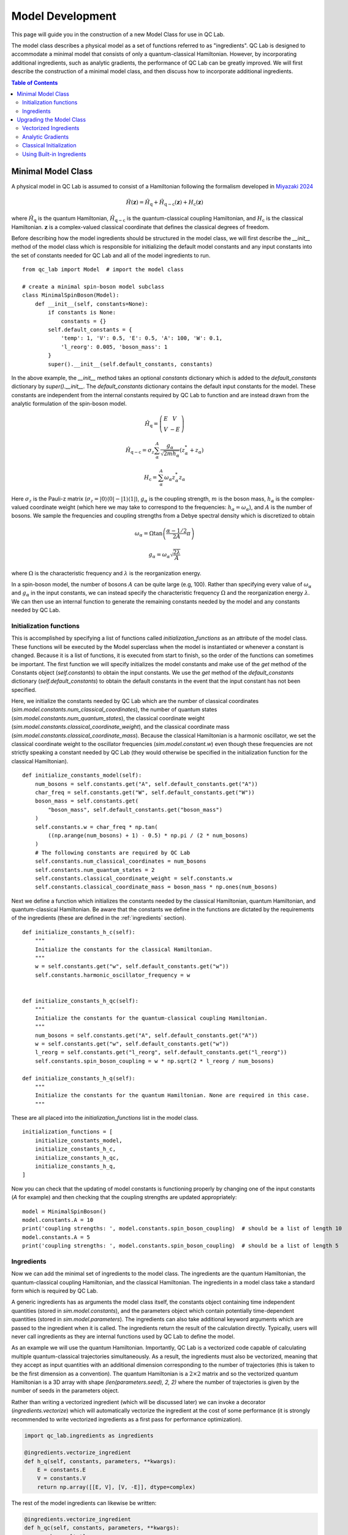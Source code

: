 .. model_dev:

Model Development
================

This page will guide you in the construction of a new Model Class for use in QC Lab.

The model class describes a physical model as a set of functions referred to as "ingredients". 
QC Lab is designed to accommodate a minimal model that consists of only a quantum-classical Hamiltonian. 
However, by incorporating additional ingredients, such as analytic gradients, the performance of QC Lab can be greatly improved. 
We will first describe the construction of a minimal model class, and then discuss how to incorporate additional ingredients.

.. contents:: Table of Contents
   :local:

Minimal Model Class
-------------------

A physical model in QC Lab is assumed to consist of a Hamiltonian following the formalism developed in `Miyazaki 2024 <https://doi.org/10.1021/acs.jctc.4c00555>`_

.. math::

    \hat{H}(\boldsymbol{z}) = \hat{H}_{\mathrm{q}} + \hat{H}_{\mathrm{q-c}}(\boldsymbol{z}) + H_{\mathrm{c}}(\boldsymbol{z})

where :math:`\hat{H}_{\mathrm{q}}` is the quantum Hamiltonian, :math:`\hat{H}_{\mathrm{q-c}}` is the quantum-classical coupling Hamiltonian,
and :math:`H_{\mathrm{c}}` is the classical Hamiltonian. :math:`\boldsymbol{z}` is a complex-valued classical coordinate that defines the
classical degrees of freedom.

Before describing how the model ingredients should be structured in the model class, we will first describe the `__init__` method of the model class 
which is responsible for initializing the default model constants and any input constants into the set of constants needed for QC Lab and all 
of the model ingredients to run. 

::

    from qc_lab import Model  # import the model class

    # create a minimal spin-boson model subclass
    class MinimalSpinBoson(Model):
        def __init__(self, constants=None):
            if constants is None:
                constants = {}
            self.default_constants = {
                'temp': 1, 'V': 0.5, 'E': 0.5, 'A': 100, 'W': 0.1,
                'l_reorg': 0.005, 'boson_mass': 1
            }
            super().__init__(self.default_constants, constants)

In the above example, the `__init__` method takes an optional `constants` dictionary which is added to the `default_constants` dictionary by 
`super().__init__`. The `default_constants` dictionary contains the default input constants for the model. These constants are independent from the 
internal constants required by QC Lab to function and are instead drawn from the analytic formulation of the spin-boson model. 

.. math::
    
    \hat{H}_{\mathrm{q}} = \left(\begin{array}{cc} E & V \\ V & -E \end{array}\right)

.. math::

    \hat{H}_{\mathrm{q-c}} = \sigma_{z} \sum_{\alpha}^{A}  \frac{g_{\alpha}}{\sqrt{2mh_{\alpha}}} \left(z^{*}_{\alpha} + z_{\alpha}\right)

.. math::

    H_{\mathrm{c}} = \sum_{\alpha}^{A} \omega_{\alpha} z^{*}_{\alpha} z_{\alpha}

Here :math:`\sigma_{z}` is the Pauli-z matrix (:math:`\sigma_{z}=\vert0\rangle\langle 0\vert - \vert 1\rangle\langle 1\vert`), :math:`g_{\alpha}` is the coupling strength,
:math:`m` is the boson mass, :math:`h_{\alpha}` is the complex-valued coordinate weight (which here we may take to correspond to the frequencies: :math:`h_{\alpha}=\omega_{\alpha}`),
and :math:`A` is the number of bosons. We sample the frequencies and coupling strengths from a Debye spectral density which is discretized to obtain

.. math::

    \omega_{\alpha} = \Omega\tan\left(\frac{\alpha - 1/2}{2A}\pi\right)

.. math::

    g_{\alpha} = \omega_{\alpha}\sqrt{\frac{2\lambda}{A}}

where :math:`\Omega` is the characteristic frequency and :math:`\lambda` is the reorganization energy. 

In a spin-boson model, the number of bosons :math:`A` can be quite large (e.g, 100). Rather than specifying every value of :math:`\omega_{\alpha}` 
and :math:`g_{\alpha}` in the input constants, we can instead specify the characteristic frequency :math:`\Omega` and the reorganization energy :math:`\lambda`.
We can then use an internal function to generate the remaining constants needed by the model and any constants needed by QC Lab. 


Initialization functions
~~~~~~~~~~~~~~~~~~~~~~~~


This is accomplished by specifying a list of functions called `initialization_functions` as an attribute of the model class. These functions will 
be executed by the Model superclass when the model is instantiated or whenever a constant is changed. Because it is a list of functions, it is executed 
from start to finish, so the order of the functions can sometimes be important. The first function we will specify initializes the model constants and make 
use of the `get` method of the Constants object (`self.constants`) to obtain the input constants. We use the `get` method of the 
`default_constants` dictionary (`self.default_constants`) to obtain the default constants in the event that the input constant has not been specified.

Here, we initialize the constants needed by QC Lab which are the number of classical coordinates (`sim.model.constants.num_classical_coordinates`),
the number of quantum states (`sim.model.constants.num_quantum_states`), the classical coordinate weight (`sim.model.constants.classical_coordinate_weight`),
and the classical coordinate mass (`sim.model.constants.classical_coordinate_mass`). Because the classical Hamiltonian is a harmonic oscillator,
we set the classical coordinate weight to the oscillator frequencies (`sim.model.constant.w`) even though these frequencies are not strictly speaking a 
constant needed by QC Lab (they would otherwise be specified in the initialization function for the classical Hamiltonian).

::

    def initialize_constants_model(self):
        num_bosons = self.constants.get("A", self.default_constants.get("A"))
        char_freq = self.constants.get("W", self.default_constants.get("W"))
        boson_mass = self.constants.get(
            "boson_mass", self.default_constants.get("boson_mass")
        )
        self.constants.w = char_freq * np.tan(
            ((np.arange(num_bosons) + 1) - 0.5) * np.pi / (2 * num_bosons)
        )
        # The following constants are required by QC Lab
        self.constants.num_classical_coordinates = num_bosons
        self.constants.num_quantum_states = 2
        self.constants.classical_coordinate_weight = self.constants.w
        self.constants.classical_coordinate_mass = boson_mass * np.ones(num_bosons)


Next we define a function which initializes the constants needed by the classical Hamiltonian, quantum Hamiltonian, and quantum-classical Hamiltonian. Be aware that the 
constants we define in the functions are dictated by the requirements of the ingredients (these are defined in the :ref:`ingredients` section).


::

    def initialize_constants_h_c(self):
        """
        Initialize the constants for the classical Hamiltonian.
        """
        w = self.constants.get("w", self.default_constants.get("w"))
        self.constants.harmonic_oscillator_frequency = w


    def initialize_constants_h_qc(self):
        """
        Initialize the constants for the quantum-classical coupling Hamiltonian.
        """
        num_bosons = self.constants.get("A", self.default_constants.get("A"))
        w = self.constants.get("w", self.default_constants.get("w"))
        l_reorg = self.constants.get("l_reorg", self.default_constants.get("l_reorg"))
        self.constants.spin_boson_coupling = w * np.sqrt(2 * l_reorg / num_bosons)

    def initialize_constants_h_q(self):
        """
        Initialize the constants for the quantum Hamiltonian. None are required in this case.
        """

These are all placed into the `initialization_functions` list in the model class.

::

    initialization_functions = [
        initialize_constants_model,
        initialize_constants_h_c,
        initialize_constants_h_qc,
        initialize_constants_h_q,
    ]


Now you can check that the updating of model constants is functioning properly by changing one of the input constants (`A` for example) and then checking that
the coupling strengths are updated appropriately:

::

    model = MinimalSpinBoson()
    model.constants.A = 10
    print('coupling strengths: ', model.constants.spin_boson_coupling)  # should be a list of length 10
    model.constants.A = 5
    print('coupling strengths: ', model.constants.spin_boson_coupling)  # should be a list of length 5


Ingredients
~~~~~~~~~~~

Now we can add the minimal set of ingredients to the model class. The ingredients are the quantum Hamiltonian, 
the quantum-classical coupling Hamiltonian, and the classical Hamiltonian. The ingredients in a model class 
take a standard form which is required by QC Lab. 


A generic ingredients has as arguments the model class itself, the constants object containing time independent quantities (stored in `sim.model.constants`), and 
the parameters object which contain potentially time-dependent quantities (stored in `sim.model.parameters`). The ingredients can also take additional keyword arguments
which are passed to the ingredient when it is called. The ingredients return the result of the calculation directly. Typically, users will never call ingredients as they 
are internal functions used by QC Lab to define the model.

As an example we will use the quantum Hamiltonian. Importantly, QC Lab is a vectorized code capable of calculating multiple quantum-classical trajectories simultaneously. 
As a result, the ingredients must also be vectorized, meaning that they accept as input quantities with an additional dimension corresponding to the number of trajectories 
(this is taken to be the first dimension as a convention). The quantum Hamiltonian is a :math:`2\times 2` matrix and so the vectorized quantum Hamiltonian is a 3D array with shape
`(len(parameters.seed), 2, 2)` where the number of trajectories is given by the number of seeds in the parameters object. 

Rather than writing a vectorized ingredient (which will be discussed later) we can invoke a decorator (`ingredients.vectorize`) which will automatically vectorize the ingredient
at the cost of some performance (it is strongly recommended to write vectorized ingredients as a first pass for performance optimization).

.. code-block:: python

    import qc_lab.ingredients as ingredients

    @ingredients.vectorize_ingredient
    def h_q(self, constants, parameters, **kwargs):
        E = constants.E
        V = constants.V
        return np.array([[E, V], [V, -E]], dtype=complex)

The rest of the model ingredients can likewise be written:

.. code-block:: python 

    @ingredients.vectorize_ingredient
    def h_qc(self, constants, parameters, **kwargs):
        z = kwargs['z']
        g = constants.spin_boson_coupling
        m = constants.classical_coordinate_mass
        h = constants.classical_coordinate_weight
        h_qc = np.zeros((2, 2), dtype=complex)
        h_qc[0, 0] = np.sum((g * np.sqrt(1 / (2 * m * h))) * (z + np.conj(z)))
        h_qc[1, 1] = -h_qc[0, 0]
        return h_qc

    @ingredients.vectorize_ingredient
    def h_c(self, constants, parameters, **kwargs):
        z = kwargs['z']
        w = constants.harmonic_oscillator_frequency
        return np.sum(w * np.conj(z) * z)


Now you have a working model class which you can instantiate and use following the instructions in the Quick tart Guide! 

.. note::
    
    Please be aware that the performance is going to be significantly worse than what can be achieved by implementing the 
    upgrades below. 

Prior to implementing upgrades, a minimal model will be subject to a number of defaults which are discussed in the :ref:`defaults` section.


The full minimal model looks like this:

.. code-block:: python

    class MinimalSpinBoson(Model):
        def __init__(self, constants=None):
            if constants is None:
                constants = {}
            self.default_constants = {
                'temp': 1, 'V': 0.5, 'E': 0.5, 'A': 100, 'W': 0.1,
                'l_reorg': 0.005, 'boson_mass': 1
            }
            super().__init__(self.default_constants, constants)

        def initialize_constants_model(self):
            num_bosons = self.constants.get("A", self.default_constants.get("A"))
            char_freq = self.constants.get("W", self.default_constants.get("W"))
            boson_mass = self.constants.get(
                "boson_mass", self.default_constants.get("boson_mass")
            )
            self.constants.w = char_freq * np.tan(
                ((np.arange(num_bosons) + 1) - 0.5) * np.pi / (2 * num_bosons)
            )
            # The following constants are required by QC Lab
            self.constants.num_classical_coordinates = num_bosons
            self.constants.num_quantum_states = 2
            self.constants.classical_coordinate_weight = self.constants.w
            self.constants.classical_coordinate_mass = boson_mass * np.ones(num_bosons)

        def initialize_constants_h_c(self):
            """
            Initialize the constants for the classical Hamiltonian.
            """
            w = self.constants.get("w", self.default_constants.get("w"))
            self.constants.harmonic_oscillator_frequency = w


        def initialize_constants_h_qc(self):
            """
            Initialize the constants for the quantum-classical coupling Hamiltonian.
            """
            num_bosons = self.constants.get("A", self.default_constants.get("A"))
            w = self.constants.get("w", self.default_constants.get("w"))
            l_reorg = self.constants.get("l_reorg", self.default_constants.get("l_reorg"))
            self.constants.spin_boson_coupling = w * np.sqrt(2 * l_reorg / num_bosons)

        def initialize_constants_h_q(self):
            """
            Initialize the constants for the quantum Hamiltonian. None are required in this case.
            """

        initialization_functions = [
            initialize_constants_model,
            initialize_constants_h_c,
            initialize_constants_h_qc,
            initialize_constants_h_q,
        ]

        @ingredients.vectorize_ingredient
        def h_q(self, constants, parameters, **kwargs):
            E = constants.E
            V = constants.V
            return np.array([[E, V], [V, -E]], dtype=complex)

        @ingredients.vectorize_ingredient
        def h_qc(self, constants, parameters, **kwargs):
            z = kwargs['z']
            g = constants.spin_boson_coupling
            m = constants.classical_coordinate_mass
            h = constants.classical_coordinate_weight
            h_qc = np.zeros((2, 2), dtype=complex)
            h_qc[0, 0] = np.sum((g * np.sqrt(1 / (2 * m * h))) * (z + np.conj(z)))
            h_qc[1, 1] = -h_qc[0, 0]
            return h_qc

        @ingredients.vectorize_ingredient
        def h_c(self, constants, parameters, **kwargs):
            z = kwargs['z']
            w = constants.harmonic_oscillator_frequency
            return np.sum(w * np.conj(z) * z)


Upgrading the Model Class
-------------------------


Vectorized Ingredients
~~~~~~~~~~~~~~~~~~~~~~~

The first upgrade we recommend is to include vectorized ingredients. Vectorized ingredients are ingredients that can be computed for a batch of
trajectories simultaneously. If implemented making use of broadcasting and vectorized NumPy functions, vectorized ingredients can greatly improve
the performance of QC Lab.

Here we show vectorized versions of the ingredients used in the minimal model. Since they are vectorized, they do not need to use the `@ingredients.vectorize_ingredient`
decorator. An important feature of vectorized ingredients is how they determine the number of trajectories being calculated. In ingredients that depend on the classical coordinate
this is done by comparing the shape of the first index of the classical coordinate to the provided `batch_size` parameter. In others where the classical coordinate is not 
provided, the `batch_size` is compared to the number of seeds in the simulation.

.. code-block:: python

    def h_q(self, constants, parameters, **kwargs):
        if kwargs.get("batch_size") is not None:
            batch_size = kwargs.get("batch_size")
        else:
            batch_size = len(parameters.seed)
        E = constants.E
        V = constants.V
        h_q = np.zeros((batch_size, 2, 2), dtype=complex)
        h_q[:, 0, 0] = E
        h_q[:, 1, 1] = -E
        h_q[:, 0, 1] = V
        h_q[:, 1, 0] = V
        return h_q


    def h_qc(self, constants, parameters, **kwargs):
        z = kwargs.get("z")
        if kwargs.get("batch_size") is not None:
            batch_size = kwargs.get("batch_size")
            assert len(z) == batch_size
        else:
            batch_size = len(z)
        g = constants.spin_boson_coupling
        m = constants.classical_coordinate_mass
        h = constants.classical_coordinate_weight
        h_qc = np.zeros((batch_size, 2, 2), dtype=complex)
        h_qc[:, 0, 0] = np.sum(
            g * np.sqrt(1 / (2 * m * h))[np.newaxis, :] * (z + np.conj(z)), axis=-1
        )
        h_qc[:, 1, 1] = -h_qc[:, 0, 0]
        return h_qc

    def h_c(self, constants, parameters, **kwargs):
        z = kwargs.get("z")
        if kwargs.get("batch_size") is not None:
            batch_size = kwargs.get("batch_size")
            assert len(z) == batch_size
        else:
            batch_size = len(z)

        h = constants.classical_coordinate_weight[np.newaxis, :]
        w = constants.harmonic_oscillator_frequency[np.newaxis, :]
        m = constants.classical_coordinate_mass[np.newaxis, :]
        q = np.sqrt(2 / (m * h)) * np.real(z)
        p = np.sqrt(2 * m * h) * np.imag(z)
        h_c = np.sum((1 / 2) * (((p**2) / m) + m * (w**2) * (q**2)), axis=-1)
        return h_c



Analytic Gradients
~~~~~~~~~~~~~~~~~~


Derivatives of the Hamiltonian with respect to each classical coordinate (refered to here as gradients) are automatically calculated in QC Lab using a 
finite difference method. This can cause significant computational overhead and can be avoided by providing ingredients
that return the gradients based on analytic formulas. The gradient of the classical Hamiltonian in the spin-boson model is given by 

.. math::

    \frac{\partial H_{\mathrm{c}}}{\partial z^{*}_{\alpha}} = \frac{1}{2}\left(\frac{\omega^{2}_{\alpha}}{h_{\alpha}} + h_{\alpha}\right)z_{\alpha} + 
            \frac{1}{2}\left(\frac{\omega^{2}_{\alpha}}{h_{\alpha}} - h_{\alpha}\right)z^{*}_{\alpha}

which can be implemented in a vectorized fashion as:

.. code-block:: python

    def dh_c_dzc(self, constants, parameters, **kwargs):
        z = kwargs.get("z")
        if kwargs.get("batch_size") is not None:
            batch_size = kwargs.get("batch_size")
            assert len(z) == batch_size
        else:
            batch_size = len(z)
        h = constants.classical_coordinate_weight
        w = constants.harmonic_oscillator_frequency
        a = (1 / 2) * (
            ((w**2) / h) - h
        )
        b = (1 / 2) * (
            ((w**2) / h) + h
        )
        dh_c_dzc = b[..., :] * z + a[..., :] * np.conj(z)
        return dh_c_dzc

Likewise we can construct an ingredient to generate the gradient of the quantum-classical Hamiltonian with respect to the conjugate `z` coordinate.
In many cases this requires the calculation of a sparse tensor and so QC Lab assumes that it is in terms of indices, nonzero elements, and a shape,

.. math::

    \left\langle i\left\vert \frac{\partial \hat{H}_{\mathrm{q-c}}}{\partial z^{*}_{\alpha}}\right\vert j \right\rangle = (-1)^{i}\frac{g_{\alpha}}{\sqrt{2mh_{\alpha}}}\delta_{ij}


which can be implemented as:

.. code-block:: python

    def dh_qc_dzc(self, constants, parameters, **kwargs):
        z = kwargs.get("z")
        if kwargs.get("batch_size") is not None:
            batch_size = kwargs.get("batch_size")
            assert len(z) == batch_size
        else:
            batch_size = len(z)

        recalculate = False
        if self.dh_qc_dzc_shape is not None:
            if self.dh_qc_dzc_shape[0] != batch_size:
                recalculate = True

        if (
            self.dh_qc_dzc_inds is None
            or self.dh_qc_dzc_mels is None
            or self.dh_qc_dzc_shape is None
            or recalculate
        ):

            m = constants.classical_coordinate_mass
            g = constants.spin_boson_coupling
            h = constants.classical_coordinate_weight
            dh_qc_dzc = np.zeros((batch_size, constants.A, 2, 2), dtype=complex)
            dh_qc_dzc[:, :, 0, 0] = (g * np.sqrt(1 / (2 * m * h)))[..., :]
            dh_qc_dzc[:, :, 1, 1] = -dh_qc_dzc[..., :, 0, 0]
            inds = np.where(dh_qc_dzc != 0)
            mels = dh_qc_dzc[inds]
            shape = np.shape(dh_qc_dzc)
            self.dh_qc_dzc_inds = inds
            self.dh_qc_dzc_mels = dh_qc_dzc[inds]
            self.dh_qc_dzc_shape = shape
        else:
            inds = self.dh_qc_dzc_inds
            mels = self.dh_qc_dzc_mels
            shape = self.dh_qc_dzc_shape
        return inds, mels, shape

An important feature of the above implementation is that it checks if the gradient has already been calculated. This is convenient because the gradient is a constant
and so does not need to be recalculated every time the ingredient is called. As a consequence, however, we need to initialize the gradient to `None` in the model class.

.. code-block:: python

    def __init__(self, constants=None):
        # Include initialization of the model as done above.
        self.dh_qc_dzc_inds = None
        self.dh_qc_dzc_mels = None
        self.dh_qc_dzc_shape = None



Note that a flag can be included to prevent the RK4 solver in QC Lab from recalculating the quantum-classical forces (i.e., the expectation value of `dh_qc_dzc`):
`sim.model.linear_h_qc = True`.



Classical Initialization
~~~~~~~~~~~~~~~~~~~~~~~~


By default QC Lab assumes that a model's initial `z` coordinate is sampled from a Boltzmann distribution with a thermal quantum given by `kBT` and attempts to sample a 
Boltzmann distribution given the classical Hamiltonian. This is in practice making a number of assumptions, notably that all the `z` coordinates are uncoupled from 
one another in the classical Hamiltonian. 


This is accomplished by defining an ingredient called `init_classical` which has the following form:

.. code-block:: python

    def init_classical(model, constants, parameters, **kwargs):
        del model, parameters
        seed = kwargs.get("seed", None)
        kBT = constants.kBT
        h = constants.classical_coordinate_weight
        w = constants.harmonic_oscillator_frequency
        m = constants.classical_coordinate_mass
        out = np.zeros((len(seed), constants.num_classical_coordinates), dtype=complex)
        for s, seed_value in enumerate(seed):
            np.random.seed(seed_value)
            # Calculate the standard deviations for q and p.
            std_q = np.sqrt(kBT / (m * (w**2)))
            std_p = np.sqrt(m * kBT)
            # Generate random q and p values.
            q = np.random.normal(
                loc=0, scale=std_q, size=constants.num_classical_coordinates
            )
            p = np.random.normal(
                loc=0, scale=std_p, size=constants.num_classical_coordinates
            )
            # Calculate the complex-valued classical coordinate.
            z = np.sqrt(h * m / 2) * (q + 1.0j * (p / (h * m)))
            out[s] = z
        return out



The full code for the `UpgradedSpinBoson` model is:

.. code-block:: python

    class UpgradedSpinBoson(Model):
        def __init__(self, constants=None):
            if constants is None:
                constants = {}
            self.default_constants = {
                'temp': 1, 'V': 0.5, 'E': 0.5, 'A': 100, 'W': 0.1,
                'l_reorg': 0.02 / 4, 'boson_mass': 1
            }
            self.dh_qc_dzc_inds = None
            self.dh_qc_dzc_mels = None
            self.dh_qc_dzc_shape = None
            self.linear_h_qc = True
            super().__init__(self.default_constants, constants)

        def initialize_constants_model(self):
            num_bosons = self.constants.get("A", self.default_constants.get("A"))
            char_freq = self.constants.get("W", self.default_constants.get("W"))
            boson_mass = self.constants.get(
                "boson_mass", self.default_constants.get("boson_mass")
            )
            self.constants.w = char_freq * np.tan(
                ((np.arange(num_bosons) + 1) - 0.5) * np.pi / (2 * num_bosons)
            )
            # The following constants are required by QC Lab
            self.constants.num_classical_coordinates = num_bosons
            self.constants.num_quantum_states = 2
            self.constants.classical_coordinate_weight = self.constants.w
            self.constants.classical_coordinate_mass = boson_mass * np.ones(num_bosons)

        def initialize_constants_h_c(self):
            """
            Initialize the constants for the classical Hamiltonian.
            """
            w = self.constants.get("w", self.default_constants.get("w"))
            self.constants.harmonic_oscillator_frequency = w


        def initialize_constants_h_qc(self):
            """
            Initialize the constants for the quantum-classical coupling Hamiltonian.
            """
            num_bosons = self.constants.get("A", self.default_constants.get("A"))
            w = self.constants.get("w", self.default_constants.get("w"))
            l_reorg = self.constants.get("l_reorg", self.default_constants.get("l_reorg"))
            self.constants.g = w * np.sqrt(2 * l_reorg / num_bosons)

        def initialize_constants_h_q(self):
            """
            Initialize the constants for the quantum Hamiltonian. None are required in this case.
            """

        initialization_functions = [
            initialize_constants_model,
            initialize_constants_h_c,
            initialize_constants_h_qc,
            initialize_constants_h_q,
        ]

        def h_q(self, constants, parameters, **kwargs):
            if kwargs.get("batch_size") is not None:
                batch_size = kwargs.get("batch_size")
            else:
                batch_size = len(parameters.seed)
            E = constants.E
            V = constants.V
            h_q = np.zeros((batch_size, 2, 2), dtype=complex)
            h_q[:, 0, 0] = E
            h_q[:, 1, 1] = -E
            h_q[:, 0, 1] = V
            h_q[:, 1, 0] = V
            return h_q

        def h_qc(self, constants, parameters, **kwargs):
            z = kwargs.get("z")
            if kwargs.get("batch_size") is not None:
                batch_size = kwargs.get("batch_size")
                assert len(z) == batch_size
            else:
                batch_size = len(z)
            g = constants.spin_boson_coupling
            m = constants.classical_coordinate_mass
            h = constants.classical_coordinate_weight
            h_qc = np.zeros((batch_size, 2, 2), dtype=complex)
            h_qc[:, 0, 0] = np.sum(
                g * np.sqrt(1 / (2 * m * h))[np.newaxis, :] * (z + np.conj(z)), axis=-1
            )
            h_qc[:, 1, 1] = -h_qc[:, 0, 0]
            return h_qc

        def h_c(self, constants, parameters, **kwargs):
            z = kwargs.get("z")
            if kwargs.get("batch_size") is not None:
                batch_size = kwargs.get("batch_size")
                assert len(z) == batch_size
            else:
                batch_size = len(z)

            h = constants.classical_coordinate_weight[np.newaxis, :]
            w = constants.harmonic_oscillator_frequency[np.newaxis, :]
            m = constants.classical_coordinate_mass[np.newaxis, :]
            q = np.sqrt(2 / (m * h)) * np.real(z)
            p = np.sqrt(2 * m * h) * np.imag(z)
            h_c = np.sum((1 / 2) * (((p**2) / m) + m * (w**2) * (q**2)), axis=-1)
            return h_c
        
        def dh_c_dzc(self, constants, parameters, **kwargs):
            z = kwargs.get("z")
            if kwargs.get("batch_size") is not None:
                batch_size = kwargs.get("batch_size")
                assert len(z) == batch_size
            else:
                batch_size = len(z)
            h = constants.classical_coordinate_weight
            w = constants.harmonic_oscillator_frequency
            a = (1 / 2) * (
                ((w**2) / h) - h
            )
            b = (1 / 2) * (
                ((w**2) / h) + h
            )
            dh_c_dzc = b[..., :] * z + a[..., :] * np.conj(z)
            return dh_c_dzc
        
        def dh_qc_dzc(self, constants, parameters, **kwargs):
            z = kwargs.get("z")
            if kwargs.get("batch_size") is not None:
                batch_size = kwargs.get("batch_size")
                assert len(z) == batch_size
            else:
                batch_size = len(z)

            recalculate = False
            if self.dh_qc_dzc_shape is not None:
                if self.dh_qc_dzc_shape[0] != batch_size:
                    recalculate = True

            if (
                self.dh_qc_dzc_inds is None
                or self.dh_qc_dzc_mels is None
                or self.dh_qc_dzc_shape is None
                or recalculate
            ):

                m = constants.classical_coordinate_mass
                g = constants.spin_boson_coupling
                h = constants.classical_coordinate_weight
                dh_qc_dzc = np.zeros((batch_size, constants.A, 2, 2), dtype=complex)
                dh_qc_dzc[:, :, 0, 0] = (g * np.sqrt(1 / (2 * m * h)))[..., :]
                dh_qc_dzc[:, :, 1, 1] = -dh_qc_dzc[..., :, 0, 0]
                inds = np.where(dh_qc_dzc != 0)
                mels = dh_qc_dzc[inds]
                shape = np.shape(dh_qc_dzc)
                self.dh_qc_dzc_inds = inds
                self.dh_qc_dzc_mels = dh_qc_dzc[inds]
                self.dh_qc_dzc_shape = shape
            else:
                inds = self.dh_qc_dzc_inds
                mels = self.dh_qc_dzc_mels
                shape = self.dh_qc_dzc_shape
            return inds, mels, shape
        
        def init_classical(model, constants, parameters, **kwargs):
            del model, parameters
            seed = kwargs.get("seed", None)
            kBT = constants.kBT
            h = constants.classical_coordinate_weight
            w = constants.harmonic_oscillator_frequency
            m = constants.classical_coordinate_mass
            out = np.zeros((len(seed), constants.num_classical_coordinates), dtype=complex)
            for s, seed_value in enumerate(seed):
                np.random.seed(seed_value)
                # Calculate the standard deviations for q and p.
                std_q = np.sqrt(kBT / (m * (w**2)))
                std_p = np.sqrt(m * kBT)
                # Generate random q and p values.
                q = np.random.normal(
                    loc=0, scale=std_q, size=constants.num_classical_coordinates
                )
                p = np.random.normal(
                    loc=0, scale=std_p, size=constants.num_classical_coordinates
                )
                # Calculate the complex-valued classical coordinate.
                z = np.sqrt(h * m / 2) * (q + 1.0j * (p / (h * m)))
                out[s] = z
            return out


.. note::
    The upgraded model still relies on numerical hopping for FSSH simulations. Below we will see how to use the analytic hopping ingredient for the harmonic oscillator.


Using Built-in Ingredients
~~~~~~~~~~~~~~~~~~~~~~~~~~~

QC Lab comes with a number of built-in ingredients that can be used to construct a model rather than writing ingredients from scratch like above. These ingredients can be imported 
from `qc_lab.ingredients` and are documented in the :ref:`ingredients` section.

For the present example, we can avoid writing our own optimized ingredients and simply add the available built-in ingredients to the model. 

First let's load the quantum Hamiltonian as the built-in two-level system Hamiltonian:

.. code-block:: python

    import qc_lab.ingredients as ingredients
    model = MinimalSpinBoson 

    model.h_q = ingredients.two_level_system_h_q

We will also need a new initialization function to interface with the constants used by the built-in ingredient:

.. code-block:: python

    def initialize_constants_h_q(model):
        """
        Initialize the constants for the quantum Hamiltonian.
        """
        model.constants.two_level_system_a = model.constants.get(
            "E", model.default_constants.get("E")
        )
        model.constants.two_level_system_b = -model.constants.get(
            "E", model.default_constants.get("E")
        )
        model.constants.two_level_system_c = model.constants.get(
            "V", model.default_constants.get("V")
        )
        model.constants.two_level_system_d = 0

Let's then add the ingredient and initialization function to the model class:

.. code-block:: python

    model.h_q = ingredients.two_level_system_h_q
    model.initialize_constants_h_q = initialize_constants_h_q
    # also update the list of initialization functions
    model.initialization_functions[3] = initialize_constants_h_q

here, we set the initialization function to the fourth element (with index `3`) of the `model.initialization_functions` list. Remember you can always print out
the `model.initialization_functions` list to see the order of the functions ensuring that you swap out the correct one!


Next we can load the classical Hamiltonian as the built-in harmonic oscillator Hamiltonian and update the initialization function like before:

.. code-block:: python


    def initialize_constants_h_c(model):
        """
        Initialize the constants for the classical Hamiltonian.
        """
        w = model.constants.get("w", model.default_constants.get("w"))
        model.constants.harmonic_oscillator_frequency = w

    model.h_c = ingredients.harmonic_oscillator_h_c
    model.initialize_constants_h_c = initialize_constants_h_c
    model.initialization_functions[1] = initialize_constants_h_c
    
We can also load analytic gradients for the classical Hamiltonian (which relies
on the same constants has the classical Hamiltonian).

.. code-block:: python

    model.dh_c_dzc = ingredients.harmonic_oscillator_dh_c_dzc

Next we can load the quantum-classical Hamiltonian and its gradient. No additional initialization is needed.

.. code-block:: python

    model.h_qc = ingredients.spin_boson_h_qc
    model.dh_qc_dzc = ingredients.spin_boson_dh_qc_dzc
    model.dh_qc_dzc_inds = None
    model.dh_qc_dzc_mels = None
    model.dh_qc_dzc_shape = None


Then we can load in the built-in classical initialization ingredient which samples the Boltzmann distribution for the harmonic oscillator Hamiltonian.

.. code-block:: python

    model.init_classical = ingredients.harmonic_oscillator_init_classical

Next, we can load an ingredient that executes the hopping procedure of the FSSH algorithm according to a harmonic oscillator. This will improve the 
performance of the FSSH algorithm. 

.. code-block:: python

    model.hop_function = ingredients.harmonic_oscillator_boltzmann_init_classical

Lastly, we can add a flag to the model class that enables the RK4 solver in QC Lab to avoid recalculating gradients of the quantum-classical Hamiltonian 
(which is a constant if the quantum-classical Hamiltonian is linear in `z`).

.. code-block:: python

    model.linear_h_qc = True


The resulting model class is now fully upgraded and can be used to simulate the spin-boson model with significantly improved performance.

The full code for upgrading the `MinimalSpinBoson` using built-in ingredients is:

.. code-block:: python 

    model = MinimalSpinBoson

    model.h_q = ingredients.two_level_system_h_q

    def initialize_constants_h_q(model):
        """
        Initialize the constants for the quantum Hamiltonian.
        """
        model.constants.two_level_system_a = model.constants.get(
            "E", model.default_constants.get("E")
        )
        model.constants.two_level_system_b = -model.constants.get(
            "E", model.default_constants.get("E")
        )
        model.constants.two_level_system_c = model.constants.get(
            "V", model.default_constants.get("V")
        )
        model.constants.two_level_system_d = 0

    model.initialize_constants_h_q = initialize_constants_h_q
    # also update the list of initialization functions
    model.initialization_functions[3] = initialize_constants_h_q

    def initialize_constants_h_c(model):
        """
        Initialize the constants for the classical Hamiltonian.
        """
        w = model.constants.get("w", model.default_constants.get("w"))
        model.constants.harmonic_oscillator_frequency = w

    model.h_c = ingredients.harmonic_oscillator_h_c
    model.initialize_constants_h_c = initialize_constants_h_c
    model.initialization_functions[1] = initialize_constants_h_c

    model.dh_c_dzc = ingredients.harmonic_oscillator_dh_c_dzc

    model.h_qc = ingredients.spin_boson_h_qc
    model.dh_qc_dzc = ingredients.spin_boson_dh_qc_dzc
    model.dh_qc_dzc_inds = None
    model.dh_qc_dzc_mels = None
    model.dh_qc_dzc_shape = None

    model.init_classical = ingredients.harmonic_oscillator_boltzmann_init_classical

    model.hop_function = ingredients.harmonic_oscillator_hop_function

    model.linear_h_qc = True
